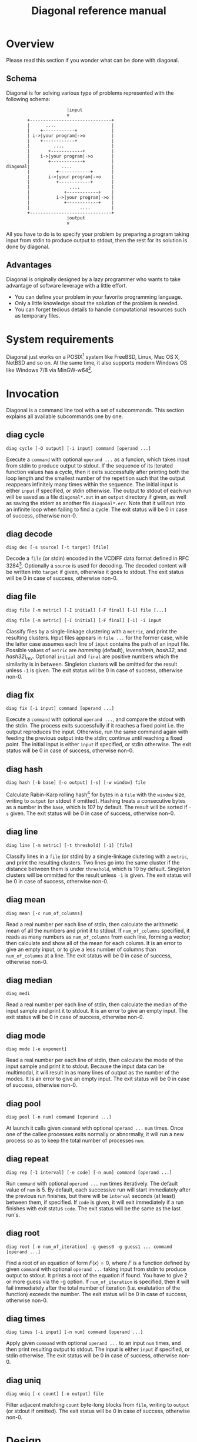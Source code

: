#+TITLE: Diagonal reference manual
#+OPTIONS: timestamp:nil

* Overview
  Please read this section if you wonder what can be done with diagonal.
** Schema
   Diagonal is for solving various type of problems represented with the following schema:
   #+BEGIN_EXAMPLE
                          |input
                          v
           +-------------------------------+
           |      ....                     |
           |    +------------+             |
           | i->|your program|->o          |
           |    +------------+             |
           |         ....                  |
           |       +------------+          |
           |    i->|your program|->o       |
           |       +------------+          |
   diagonal|            ....               |
           |          +------------+       |
           |       i->|your program|->o    |
           |          +------------+       |
           |               ....            |
           |             +------------+    |
           |          i->|your program|->o |
           |             +------------+    |
           |                   ....        |
           +-------------------------------+
                          |output
                          v
   #+END_EXAMPLE
   All you have to do is to specify your problem by preparing a program taking input from stdin to produce output to stdout, then the rest for its solution is done by diagonal.
** Advantages
   Diagonal is originally designed by a lazy programmer who wants to take advantage of software leverage with a little effort.
   - You can define your problem in your favorite programming language.
   - Only a little knowledge about the solution of the problem is needed.
   - You can forget tedious details to handle computational resources such as temporary files.
* System requirements
  Diagonal just works on a POSIX[fn:1] system like FreeBSD, Linux, Mac OS X, NetBSD and so on.
  At the same time, it also supports modern Windows OS like Windows 7/8 via MinGW-w64[fn:2].
* Invocation
  Diagonal is a command line tool with a set of subcommands.
  This section explains all available subcommands one by one.
** diag cycle
   =diag cycle [-O output] [-i input] command [operand ...]=

   Execute a =command= with optional =operand ...= as a funcion, which takes input from stdin to produce output to stdout.
   If the sequence of its iterated function values has a cycle, then it exits successfully after printing both the loop length and the smallest number of the repetition such that the output reappears infinitely many times within the sequence.
   The initial input is either =input= if specified, or stdin otherwise.
   The output to stdout of each run will be saved as a file =diagonal*.out= in an =output= directory if given, as well as saving the stderr as another file =diagonal*.err=.
   Note that it will run into an infinite loop when failing to find a cycle.
   The exit status will be 0 in case of success, otherwise non-0.
** diag decode
   =diag dec [-s source] [-t target] [file]=

   Decode a =file= (or stdin) encoded in the VCDIFF data format defined in RFC 3284[fn:3].
   Optionally a =source= is used for decoding.
   The decoded content will be written into =target= if given, otherwise it goes to stdout.
   The exit status will be 0 in case of success, otherwise non-0.
** diag file
   =diag file [-m metric] [-I initial] [-F final] [-1] file [...]=

   =diag file [-m metric] [-I initial] [-F final] [-1] -i input=

   Classify files by a single-linkage clustering with a =metric=, and print the resulting clusters.
   Input files appears in =file ...= for the former case, while the latter case assumes each line of =input= contains the path of an input file.
   Possible values of =metric= are /hamming/ (default), /levenshtein/, /hash32/, and /hash32\_rev/.
   Optional =initial= and =final= are positive numbers which the similarity is in between.
   Singleton clusters will be omitted for the result unless =-1= is given.
   The exit status will be 0 in case of success, otherwise non-0.
** diag fix
   =diag fix [-i input] command [operand ...]=

   Execute a =command= with optional =operand ...=, and compare the stdout with the stdin.
   The process exits successfully if it reaches a fixed point i.e. the output reproduces the input.
   Otherwise, run the same command again with feeding the previous output into the stdin; continue until reaching a fixed point.
   The initial input is either =input= if specified, or stdin otherwise.
   The exit status will be 0 in case of success, otherwise non-0.
** diag hash
   =diag hash [-b base] [-o output] [-s] [-w window] file=

   Calculate Rabin-Karp rolling hash[fn:4] for bytes in a =file= with the =window= size, writing to =output= (or stdout if omitted).
   Hashing treats a consecutive bytes as a number in the =base=, which is 107 by default.
   The result will be sorted if =-s= given.
   The exit status will be 0 in case of success, otherwise non-0.
** diag line
   =diag line [-m metric] [-t threshold] [-1] [file]=

   Classify lines in a =file= (or stdin) by a single-linkage clutering with a =metric=, and print the resulting clusters.
   Two lines go into the same cluster if the distance between them is under =threshold=, which is 10 by default.
   Singleton clusters will be ommitted for the result unless =-1= is given.
   The exit status will be 0 in case of success, otherwise non-0.
** diag mean
   =diag mean [-c num_of_columns]=

   Read a real number per each line of stdin, then calculate the arithmetic mean of all the numbers and print it to stdout.
   If =num_of_columns= specified, it reads as many numbers as =num_of_columns= from each line, forming a vector; then calculate and show all of the mean for each column.
   It is an error to give an empty input, or to give a less number of columns than =num_of_columns= at a line.
   The exit status will be 0 in case of success, otherwise non-0.
** diag median
   =diag medi=

   Read a real number per each line of stdin, then calculate the median of the input sample and print it to stdout.
   It is an error to give an empty input.
   The exit status will be 0 in case of success, otherwise non-0.
** diag mode
   =diag mode [-e exponent]=

   Read a real number per each line of stdin, then calculate the mode of the input sample and print it to stdout.
   Because the input data can be multimodal, it will result in as many lines of output as the number of the modes.
   It is an error to give an empty input.
   The exit status will be 0 in case of success, otherwise non-0.
** diag pool
   =diag pool [-n num] command [operand ...]=

   At launch it calls given =command= with optional =operand ...= =num= times.
   Once one of the callee processes exits normally or abnormally, it will run a new process so as to keep the total number of processes =num=.
** diag repeat
   =diag rep [-I interval] [-e code] [-n num] command [operand ...]=

   Run =command= with optional =operand ...= =num= times iteratively.
   The default value of =num= is 5.
   By default, each successive run will start immediately after the previous run finishes, but there will be =interval= seconds (at least) between them, if specified.
   If =code= is given, it will exit immediately if a run finishes with exit status =code=.
   The exit status will be the same as the last run's.
** diag root
   =diag root [-n num_of_iteration] -g guess0 -g guess1 ... command [operand ...]=

   Find a root of an equation of form $F(x) = 0$, where $F$ is a function defined by given =command= with optional =operand ...= taking input from stdin to produce output to stdout.
   It prints a root of the equation if found.
   You have to give 2 or more guess via the -g option.
   If =num_of_iteration= is specified, then it will fail immediately after the total number of iteration (i.e. evalutation of the function) exceeds the number.
   The exit status will be 0 in case of success, otherwise non-0.
** diag times
   =diag times [-i input] [-n num] command [operand ...]=

   Apply given =command= with optional =operand ...= to an input =num= times, and then print resulting output to stdout.
   The input is either =input= if specified, or stdin otherwise.
   The exit status will be 0 in case of success, otherwise non-0.
** diag uniq
   =diag uniq [-c count] [-o output] file=

   Filter adjacent matching =count= byte-long blocks from =file=, writing to =output= (or stdout if omitted).
   The exit status will be 0 in case of success, otherwise non-0.
* Design
  Keep the following points in mind when developing diagonal:
** No dependency at run time
   Link no library but core system libraries including a C standard library.
** Some items from The UNIX Philosophy[fn:5]:
   - Make each program do one thing well.
   - Choose portability over efficiency.
   - Store numerical data in flat ASCII files.
   - Use software leverage to your advantage.
   - Use shell scripts to increse leverage and portability.
   - Make every program a filter.
* Footnotes

[fn:1] [[http://pubs.opengroup.org/onlinepubs/9699919799/][The Open Group Base Specifications Issue 7, 2013 Edition]]

[fn:2] http://mingw-w64.sourceforge.net/

[fn:3] http://tools.ietf.org/html/rfc3284

[fn:4] Karp, RM; Rabin, MO (March 1987). "Efficient randomized pattern-matching algorithms". IBM Journal of Research and Development 31 (2): 249–260. [[http://dx.doi.org/10.1147/rd.312.0249][doi:10.1147/rd.312.0249]]

[fn:5] [[http://www.amazon.com/dp/1555581234][The UNIX Philosophy]]

